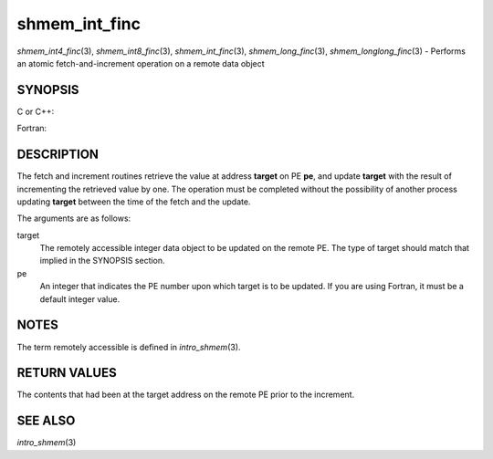 shmem_int_finc
~~~~~~~~~~~~~~

*shmem_int4_finc*\ (3), *shmem_int8_finc*\ (3), *shmem_int_finc*\ (3),
*shmem_long_finc*\ (3), *shmem_longlong_finc*\ (3) - Performs an atomic
fetch-and-increment operation on a remote data object

SYNOPSIS
========

C or C++:

.. code-block:: c++
   :linenos:

   #include <mpp/shmem.h>

   int shmem_int_finc(int *target, int pe);

   long shmem_long_finc(long *target, int pe);

   long long shmem_longlong_finc(long long *target, int pe);

Fortran:

.. code-block:: fortran
   :linenos:

   INCLUDE "mpp/shmem.fh"

   INTEGER pe
   INTEGER(KIND=4) SHMEM_INT4_FINC, target4
   INTEGER(KIND=8) SHMEM_INT8_FINC, target8

   ires4 = SHMEM_INT4_FINC(target4, pe)

   ires8 = SHMEM_INT8_FINC(target8, pe)

DESCRIPTION
===========

The fetch and increment routines retrieve the value at address
**target** on PE **pe**, and update **target** with the result of
incrementing the retrieved value by one. The operation must be completed
without the possibility of another process updating **target** between
the time of the fetch and the update.

The arguments are as follows:

target
   The remotely accessible integer data object to be updated on the
   remote PE. The type of target should match that implied in the
   SYNOPSIS section.

pe
   An integer that indicates the PE number upon which target is to be
   updated. If you are using Fortran, it must be a default integer
   value.

NOTES
=====

The term remotely accessible is defined in *intro_shmem*\ (3).

RETURN VALUES
=============

The contents that had been at the target address on the remote PE prior
to the increment.

SEE ALSO
========

*intro_shmem*\ (3)
